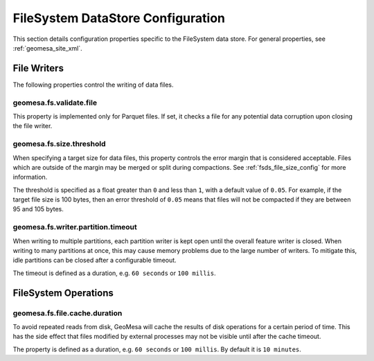 .. _fsds_config_props:

FileSystem DataStore Configuration
==================================

This section details configuration properties specific to the FileSystem data store. For general properties,
see :ref:`geomesa_site_xml`.

File Writers
------------

The following properties control the writing of data files.

.. _fsds_size_threshold_prop:


geomesa.fs.validate.file
+++++++++++++++++++++++++

This property is implemented only for Parquet files. If set, it checks a file for any potential data corruption
upon closing the file writer.

geomesa.fs.size.threshold
+++++++++++++++++++++++++

When specifying a target size for data files, this property controls the error margin that is considered acceptable.
Files which are outside of the margin may be merged or split during compactions. See :ref:`fsds_file_size_config`
for more information.

The threshold is specified as a float greater than ``0`` and less than ``1``, with a default value of ``0.05``.
For example, if the target file size is 100 bytes, then an error threshold of ``0.05`` means that files will not
be compacted if they are between 95 and 105 bytes.


geomesa.fs.writer.partition.timeout
+++++++++++++++++++++++++++++++++++

When writing to multiple partitions, each partition writer is kept open until the overall feature writer is closed.
When writing to many partitions at once, this may cause memory problems due to the large number of writers. To
mitigate this, idle partitions can be closed after a configurable timeout.

The timeout is defined as a duration, e.g. ``60 seconds`` or ``100 millis``.

FileSystem Operations
---------------------

geomesa.fs.file.cache.duration
++++++++++++++++++++++++++++++

To avoid repeated reads from disk, GeoMesa will cache the results of disk operations for a certain period of time.
This has the side effect that files modified by external processes may not be visible until after the cache timeout.

The property is defined as a duration, e.g. ``60 seconds`` or ``100 millis``. By default it is ``10 minutes``.
